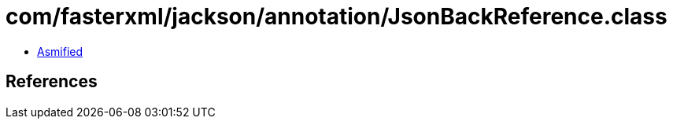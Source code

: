 = com/fasterxml/jackson/annotation/JsonBackReference.class

 - link:JsonBackReference-asmified.java[Asmified]

== References

